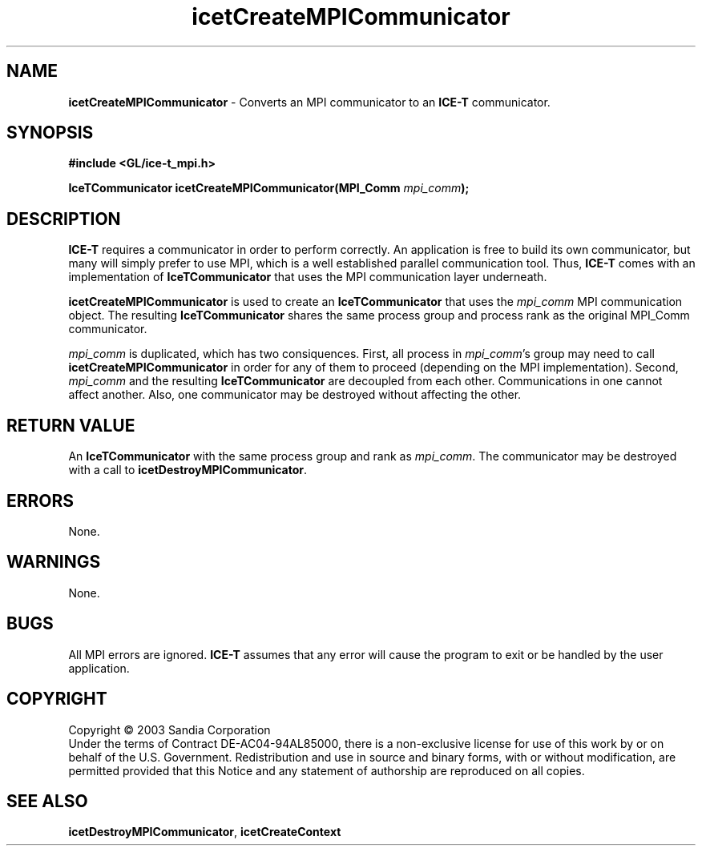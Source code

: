 .\" -*- nroff -*-
.ig
Documentation for the Image Composition Engine for Tiles (ICE-T).

Copyright (C) 2000-2003 Sandia National Laboratories

$Id: icetCreateMPICommunicator.3,v 1.2 2003-07-14 19:58:55 kmorel Exp $
..
.TH icetCreateMPICommunicator 3 "July 10, 2003" "Sandia National Labs" "ICE-T Reference"
.SH NAME
.B icetCreateMPICommunicator
\- Converts an MPI communicator to an
.B ICE-T
communicator.
.SH SYNOPSIS
.nf
.B #include <GL/ice-t_mpi.h>
.sp
.BI "IceTCommunicator icetCreateMPICommunicator(MPI_Comm " mpi_comm ");"
.fi
.SH DESCRIPTION
.B ICE-T
requires a communicator in order to perform correctly.  An application is
free to build its own communicator, but many will simply prefer to use MPI,
which is a well established parallel communication tool.  Thus,
.B ICE-T
comes with an implementation of
.B IceTCommunicator
that uses the MPI communication layer underneath.
.PP
.B icetCreateMPICommunicator
is used to create an
.B IceTCommunicator
that uses the
.I mpi_comm
MPI communication object.  The resulting
.B IceTCommunicator
shares the same process group and process rank as the original MPI_Comm
communicator.
.PP
.I mpi_comm
is duplicated, which has two consiquences.  First, all process in
.IR mpi_comm 's
group may need to call
.B icetCreateMPICommunicator
in order for any of them to proceed (depending on the MPI implementation).
Second,
.I mpi_comm
and the resulting
.B IceTCommunicator
are decoupled from each other.  Communications in one cannot affect
another.  Also, one communicator may be destroyed without affecting the
other.
.SH RETURN VALUE
An
.B IceTCommunicator
with the same process group and rank as
.IR mpi_comm .
The communicator may be destroyed with a call to
.BR icetDestroyMPICommunicator .
.SH ERRORS
None.
.SH WARNINGS
None.
.SH BUGS
All MPI errors are ignored.
.B ICE-T
assumes that any error will cause the program to exit or be handled by the
user application.
.SH COPYRIGHT
Copyright \(co 2003 Sandia Corporation
.br
Under the terms of Contract DE-AC04-94AL85000, there is a non-exclusive
license for use of this work by or on behalf of the U.S. Government.
Redistribution and use in source and binary forms, with or without
modification, are permitted provided that this Notice and any statement of
authorship are reproduced on all copies.
.SH SEE ALSO
.BR icetDestroyMPICommunicator ", " icetCreateContext


\" These are emacs settings that go at the end of the file.
\" Local Variables:
\" writestamp-format:"%B %e, %Y"
\" writestamp-prefix:"3 \""
\" writestamp-suffix:"\" \"Sandia National Labs\""
\" End:

